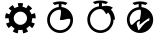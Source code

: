 SplineFontDB: 3.0
FontName: TimeasrIcons
FullName: TimeasrIcons
FamilyName: Timeasr
Weight: Regular
Copyright: Copyright (c) 2015, Laszlo Solova
UComments: "2015-2-1: Created with FontForge (http://fontforge.org)"
Version: 0.1.0
ItalicAngle: 0
UnderlinePosition: -101.376
UnderlineWidth: 50.176
Ascent: 819
Descent: 205
InvalidEm: 0
LayerCount: 2
Layer: 0 0 "Back" 1
Layer: 1 0 "Fore" 0
XUID: [1021 1019 625684771 30987]
FSType: 0
OS2Version: 0
OS2_WeightWidthSlopeOnly: 0
OS2_UseTypoMetrics: 1
CreationTime: 1422813978
ModificationTime: 1427048278
PfmFamily: 17
TTFWeight: 400
TTFWidth: 5
LineGap: 92
VLineGap: 92
OS2TypoAscent: 0
OS2TypoAOffset: 1
OS2TypoDescent: 0
OS2TypoDOffset: 1
OS2TypoLinegap: 92
OS2WinAscent: 0
OS2WinAOffset: 1
OS2WinDescent: 0
OS2WinDOffset: 1
HheadAscent: 0
HheadAOffset: 1
HheadDescent: 0
HheadDOffset: 1
OS2CapHeight: 0
OS2XHeight: 0
OS2Vendor: 'PfEd'
MarkAttachClasses: 1
DEI: 91125
LangName: 1033
Encoding: ISO8859-1
UnicodeInterp: none
NameList: AGL For New Fonts
DisplaySize: -48
AntiAlias: 1
FitToEm: 1
WinInfo: 64 16 4
BeginPrivate: 1
BlueValues 19 [-146 -131 751 758]
EndPrivate
Grid
-1024 667.6484375 m 0
 2048 667.6484375 l 1024
  Named: "top"
-1024 765.952148438 m 0
 2048 765.952148438 l 1024
EndSplineSet
TeXData: 1 0 0 346030 173015 115343 0 1048576 115343 783286 444596 497025 792723 393216 433062 380633 303038 157286 324010 404750 52429 2506097 1059062 262144
BeginChars: 256 4

StartChar: i
Encoding: 105 105 0
Width: 1024
VWidth: 0
Flags: W
HStem: 1.2002 70.7998<414.214 615.237> 602.4 68.3994<412.481 480> 726 54<367.392 381.104 646.702 660.849>
VStem: 182.4 69.5996<236.038 439.175> 480 69.5996<668.753 751.2> 776.4 69.5996<232.119 364.679>
LayerCount: 2
Back
Fore
SplineSet
480 670.799804688 m 5
 480 751.200195312 l 5
 444 747.599609375 406.799804688 738 374.400390625 726 c 5
 321.599609375 780 l 5
 379.200195312 806.400390625 446.400390625 819.599609375 514.799804688 819.599609375 c 4
 583.200195312 819.599609375 648 806.400390625 705.599609375 780 c 5
 654 726 l 5
 621.599609375 738 585.599609375 747.599609375 549.599609375 751.200195312 c 5
 549.599609375 670.799804688 l 5
 717.599609375 652.799804688 846 511.200195312 846 337.200195312 c 4
 846 152.400390625 698.400390625 1.2001953125 514.799804688 1.2001953125 c 4
 331.200195312 1.2001953125 182.400390625 152.400390625 182.400390625 337.200195312 c 4
 182.400390625 511.200195312 313.200195312 652.799804688 480 670.799804688 c 5
776.400390625 337.200195312 m 4
 776.400390625 361.200195312 762 369.599609375 739.200195312 369.599609375 c 4
 691.200195312 369.599609375 607.200195312 333.599609375 549.599609375 333.599609375 c 4
 532.799804688 333.599609375 517.200195312 336 506.400390625 343.200195312 c 5
 506.400390625 343.200195312 537.599609375 469.200195312 537.599609375 544.799804688 c 4
 537.599609375 578.400390625 531.599609375 602.400390625 514.799804688 602.400390625 c 4
 369.599609375 602.400390625 252 482.400390625 252 337.200195312 c 4
 252 192 369.599609375 72 514.799804688 72 c 4
 660 72 776.400390625 192 776.400390625 337.200195312 c 4
EndSplineSet
Validated: 1
EndChar

StartChar: l
Encoding: 108 108 1
Width: 1024
VWidth: 0
Flags: W
HStem: 1.24023 69.4395<421.267 624.79> 730.36 53.3193<373.399 391.109 655.104 672.768>
VStem: 186.96 69.4404<236.371 441.457> 485.8 75.6406<673.32 753.92> 789.6 70.6807<238.325 338.52>
LayerCount: 2
Back
Fore
SplineSet
789.599609375 338.51953125 m 4
 789.599609375 407.959960938 764.799804688 471.200195312 720.16015625 519.559570312 c 5
 671.799804688 473.6796875 l 5
 637.080078125 538.16015625 589.959960938 606.360351562 523 606.360351562 c 4
 376.6796875 606.360351562 256.400390625 486.080078125 256.400390625 338.51953125 c 4
 256.400390625 190.959960938 376.6796875 70.6796875 523 70.6796875 c 4
 669.3203125 70.6796875 789.599609375 190.959960938 789.599609375 338.51953125 c 4
485.799804688 673.3203125 m 5
 485.799804688 753.919921875 l 5
 448.599609375 750.200195312 412.639648438 742.759765625 380.400390625 730.360351562 c 5
 328.3203125 783.6796875 l 5
 387.83984375 809.719726562 453.559570312 823.360351562 523 823.360351562 c 4
 592.440429688 823.360351562 659.400390625 809.719726562 718.919921875 783.6796875 c 5
 665.599609375 730.360351562 l 5
 633.360351562 742.759765625 598.639648438 750.200195312 561.440429688 753.919921875 c 5
 561.440429688 673.3203125 l 5
 594.919921875 680.759765625 630.879882812 688.200195312 673.040039062 688.200195312 c 4
 725.120117188 688.200195312 780.919921875 678.280273438 840.440429688 641.080078125 c 5
 793.3203125 593.959960938 l 5
 868.959960938 512.120117188 895 412.919921875 895 338.51953125 c 5
 860.280273438 338.51953125 l 5
 860.280273438 152.51953125 709 1.240234375 523 1.240234375 c 4
 337 1.240234375 186.959960938 152.51953125 186.959960938 338.51953125 c 4
 186.959960938 513.360351562 315.919921875 655.959960938 485.799804688 673.3203125 c 5
EndSplineSet
Validated: 1
EndChar

StartChar: t
Encoding: 116 116 2
Width: 1024
VWidth: 0
Flags: W
HStem: -1.21973 70.7598<466.328 605.66> 301.34 41.4805<458.376 506.84> 725.9 52.46<363.032 377.928 647.952 661.795>
VStem: 176.22 70.7607<232.038 437.898> 478.78 70.7598<667.706 749.08> 753.28 96.3799<309.66 375.743>
LayerCount: 2
Back
Fore
SplineSet
500.740234375 301.33984375 m 0
 469.01953125 294.01953125 427.540039062 267.1796875 427.540039062 233.01953125 c 0
 427.540039062 195.200195312 459.259765625 122 462.919921875 87.83984375 c 0
 465.360351562 74.419921875 469.01953125 69.5400390625 475.120117188 69.5400390625 c 0
 487.3203125 69.5400390625 503.1796875 91.5 503.1796875 91.5 c 1
 598.33984375 218.379882812 681.299804688 300.120117188 745.959960938 308.66015625 c 1
 745.959960938 308.66015625 753.280273438 339.16015625 753.280273438 361.120117188 c 0
 753.280273438 366 754.5 369.66015625 753.280273438 373.3203125 c 0
 753.280273438 375.759765625 749.620117188 375.759765625 747.1796875 375.759765625 c 0
 714.240234375 375.759765625 503.1796875 204.959960938 503.1796875 204.959960938 c 2
 500.740234375 202.51953125 499.51953125 212.280273438 499.51953125 217.16015625 c 16
 499.51953125 239.120117188 511.719726562 273.280273438 511.719726562 290.360351562 c 0
 511.719726562 297.6796875 510.5 301.33984375 504.400390625 301.33984375 c 0
 503.1796875 301.33984375 501.959960938 301.33984375 500.740234375 301.33984375 c 0
506.83984375 342.8203125 m 1
 506.83984375 342.8203125 536.120117188 464.8203125 536.120117188 541.6796875 c 0
 536.120117188 575.83984375 531.240234375 601.459960938 512.940429688 601.459960938 c 0
 366.540039062 601.459960938 246.98046875 481.900390625 246.98046875 335.5 c 0
 246.98046875 297.6796875 254.299804688 262.299804688 268.940429688 229.360351562 c 0
 276.259765625 211.059570312 287.240234375 203.740234375 297 203.740234375 c 0
 343.360351562 203.740234375 417.780273438 342.8203125 506.83984375 342.8203125 c 1
478.780273438 669.780273438 m 1
 478.780273438 749.080078125 l 1
 442.1796875 745.419921875 403.139648438 738.099609375 370.200195312 725.900390625 c 1
 317.740234375 778.360351562 l 1
 376.299804688 805.200195312 443.400390625 818.620117188 512.940429688 818.620117188 c 0
 582.48046875 818.620117188 649.580078125 805.200195312 708.139648438 778.360351562 c 1
 654.459960938 725.900390625 l 1
 621.51953125 738.099609375 586.139648438 745.419921875 549.540039062 749.080078125 c 1
 549.540039062 669.780273438 l 1
 719.120117188 651.48046875 849.66015625 509.959960938 849.66015625 335.5 c 0
 849.66015625 150.059570312 698.379882812 -1.2197265625 512.940429688 -1.2197265625 c 0
 327.5 -1.2197265625 176.219726562 150.059570312 176.219726562 335.5 c 0
 176.219726562 509.959960938 309.200195312 651.48046875 478.780273438 669.780273438 c 1
EndSplineSet
Validated: 1
EndChar

StartChar: g
Encoding: 103 103 3
Width: 1024
VWidth: 0
Flags: W
HStem: 74.7549 132.405<469.443 575.643> 547.63 220.56<473.744 573.676>
VStem: 222.36 129.01<296.592 375.94> 691.84 132.891<294.062 375.94>
LayerCount: 2
Back
Fore
SplineSet
222.360351562 375.940429688 m 6
 131.1796875 375.940429688 l 6
 131.1796875 423.469726562 138.940429688 468.08984375 154.459960938 509.799804688 c 6
 239.8203125 478.759765625 l 6
 252.4296875 511.740234375 269.889648438 542.780273438 293.169921875 569.940429688 c 6
 222.360351562 628.139648438 l 6
 253.400390625 664.030273438 288.3203125 693.129882812 327.120117188 715.440429688 c 6
 372.709960938 636.870117188 l 6
 403.75 654.330078125 436.73046875 665.969726562 471.650390625 672.759765625 c 6
 455.16015625 762 l 6
 477.756835938 766.237304688 500.125976562 768.189453125 522.265625 768.189453125 c 4
 545.744140625 768.189453125 568.965820312 765.994140625 591.9296875 762 c 6
 575.440429688 672.759765625 l 6
 610.360351562 665.969726562 644.309570312 654.330078125 674.379882812 635.900390625 c 6
 719.969726562 715.440429688 l 6
 760.709960938 692.16015625 795.629882812 662.08984375 823.759765625 628.139648438 c 6
 753.919921875 568.969726562 l 6
 777.200195312 541.809570312 794.66015625 510.76953125 806.299804688 478.759765625 c 6
 892.629882812 509.799804688 l 6
 908.150390625 465.1796875 915.91015625 420.559570312 915.91015625 375.940429688 c 6
 824.73046875 375.940429688 l 6
 824.73046875 340.049804688 817.940429688 305.129882812 806.299804688 272.150390625 c 6
 891.66015625 241.110351562 l 6
 876.139648438 196.490234375 852.860351562 157.690429688 823.759765625 122.76953125 c 6
 753.919921875 181.940429688 l 6
 731.610351562 154.780273438 703.48046875 131.5 673.41015625 115.009765625 c 6
 719 35.4697265625 l 6
 678.259765625 12.1904296875 635.580078125 -3.330078125 591.9296875 -11.08984375 c 6
 575.440429688 79.1201171875 l 6
 557.98046875 76.2099609375 540.27734375 74.7548828125 522.696289062 74.7548828125 c 4
 505.115234375 74.7548828125 487.655273438 76.2099609375 470.6796875 79.1201171875 c 6
 455.16015625 -11.08984375 l 6
 408.599609375 -2.3603515625 365.919921875 13.16015625 327.120117188 35.4697265625 c 6
 372.709960938 115.009765625 l 6
 341.669921875 132.469726562 314.509765625 155.75 292.200195312 181.940429688 c 6
 222.360351562 123.740234375 l 6
 192.290039062 159.629882812 169.98046875 199.400390625 154.459960938 241.110351562 c 6
 239.8203125 272.150390625 l 6
 228.1796875 306.099609375 222.360351562 341.01953125 222.360351562 375.940429688 c 6
351.370117188 377.879882812 m 4
 351.370117188 283.790039062 428 207.16015625 522.08984375 207.16015625 c 4
 616.1796875 207.16015625 691.83984375 283.790039062 691.83984375 377.879882812 c 4
 691.83984375 471.969726562 616.1796875 547.629882812 522.08984375 547.629882812 c 4
 428 547.629882812 351.370117188 471.969726562 351.370117188 377.879882812 c 4
EndSplineSet
Validated: 524289
EndChar
EndChars
EndSplineFont
